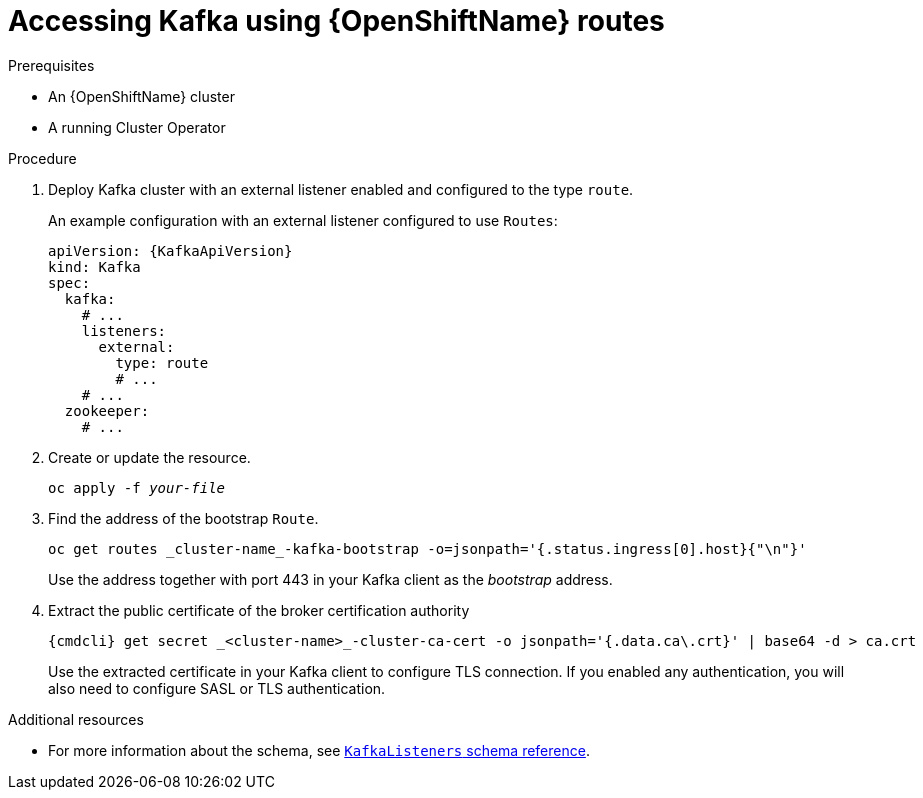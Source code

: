 // Module included in the following assemblies:
//
// assembly-configuring-kafka-listeners.adoc

[id='proc-accessing-kafka-using-routes-{context}']
= Accessing Kafka using {OpenShiftName} routes

.Prerequisites

* An {OpenShiftName} cluster
* A running Cluster Operator

.Procedure

. Deploy Kafka cluster with an external listener enabled and configured to the type `route`.
+
An example configuration with an external listener configured to use `Routes`:
+
[source,yaml,subs=attributes+]
----
apiVersion: {KafkaApiVersion}
kind: Kafka
spec:
  kafka:
    # ...
    listeners:
      external:
        type: route
        # ...
    # ...
  zookeeper:
    # ...
----

. Create or update the resource.
+
[source,shell,subs=+quotes]
oc apply -f _your-file_

. Find the address of the bootstrap `Route`.
+
[source,shell]
oc get routes _cluster-name_-kafka-bootstrap -o=jsonpath='{.status.ingress[0].host}{"\n"}'
+
Use the address together with port 443 in your Kafka client as the _bootstrap_ address.

. Extract the public certificate of the broker certification authority
+
[source,shell]
{cmdcli} get secret _<cluster-name>_-cluster-ca-cert -o jsonpath='{.data.ca\.crt}' | base64 -d > ca.crt
+
Use the extracted certificate in your Kafka client to configure TLS connection.
If you enabled any authentication, you will also need to configure SASL or TLS authentication.

.Additional resources
* For more information about the schema, see xref:type-KafkaListeners-reference[`KafkaListeners` schema reference].
